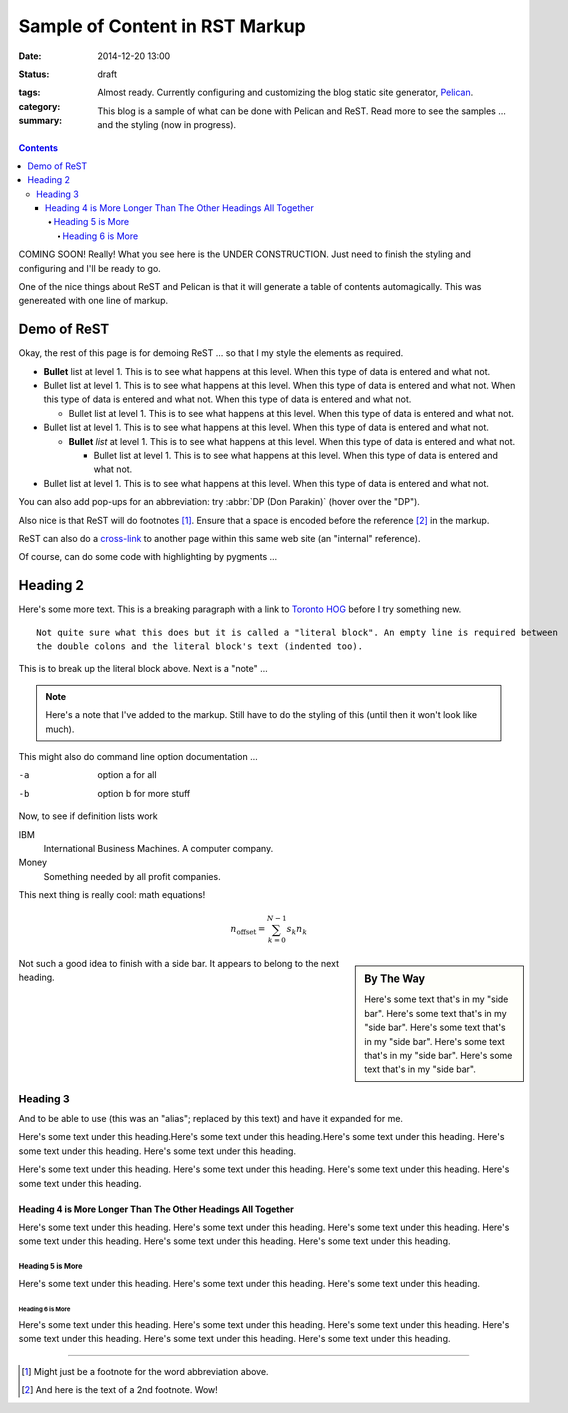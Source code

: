 @@@@@@@@@@@@@@@@@@@@@@@@@@@@@@@@@@@@@@@@@@@@@@@@@@@@@@@@@@@@@@@@@@@@@@@@
Sample of Content in RST Markup
@@@@@@@@@@@@@@@@@@@@@@@@@@@@@@@@@@@@@@@@@@@@@@@@@@@@@@@@@@@@@@@@@@@@@@@@

:date: 2014-12-20 13:00
:status: draft
:tags:
:category:
:summary: Almost ready. Currently configuring and customizing the blog
    static site generator, `Pelican <http://www.getpelican.com/>`_.

    This blog is a sample of what can be done with Pelican and ReST.
    Read more to see the samples ... and the styling (now in progress).

.. contents::

COMING SOON! Really! What you see here is the UNDER CONSTRUCTION.
Just need to finish the styling and configuring and I'll be ready to go.

One of the nice things about ReST and Pelican is that it will generate
a table of contents automagically.  This was genereated with one line of markup.

************************************************************************
Demo of ReST
************************************************************************

.. Here's a comment that does not appear in the ouptput web page.

Okay, the rest of this page is for demoing ReST ... so that I my
style the elements as required.

- **Bullet** list at level 1.  This is to see what happens at this level.  When this type of data is entered and what not.

- Bullet list at level 1.  This is to see what happens at this level.  When this type of data is entered and what not.
  When this type of data is entered and what not. When this type of data is entered and what not.

  - Bullet list at level 1.  This is to see what happens at this level.  When this type of data is entered and what not.

- Bullet list at level 1.  This is to see what happens at this level.  When this type of data is entered and what not.

  - **Bullet** *list* at level 1.  This is to see what happens at this level.  When this type of data is entered and what not.

    - Bullet list at level 1.  This is to see what happens at this level.  When this type of data is entered and what not.

- Bullet list at level 1.  This is to see what happens at this level.  When this type of data is entered and what not.

You can also add pop-ups for an abbreviation: try :abbr:`DP (Don Parakin)`
(hover over the "DP").

Also nice is that ReST will do footnotes [#fn1]_.  Ensure that a space is encoded
before the reference [#fn2]_ in the markup.

ReST can also do a `cross-link <{filename}2015/01/yet-another-blog.rst>`_ to another page
within this same web site (an "internal" reference).

Of course, can do some code with highlighting by pygments ...

.. code-block:: python
    :linenos: table
        :linenostart: 153

       def myfunc1():
           pass
       def myfunc2():
           pass

************************************************************************
Heading 2
************************************************************************

Here's some more text.  This is a breaking paragraph with a link to `Toronto HOG`_ before I try something new.

::

    Not quite sure what this does but it is called a "literal block". An empty line is required between
    the double colons and the literal block's text (indented too).

This is to break up the literal block above.  Next is a "note" ...

.. note:: Here's a note that I've added to the markup. Still have to do the styling of this (until
    then it won't look like much).

This might also do command line option documentation ...

-a      option a for all
-b      option b for more stuff

Now, to see if definition lists work

IBM
    International Business Machines. A computer company.
Money
    Something needed by all profit companies.

This next thing is really cool: math equations!

.. math::

    n_{\mathrm{offset}} = \sum_{k=0}^{N-1} s_k n_k

.. sidebar:: By The Way

    Here's some text that's in my "side bar". Here's some text that's in my "side bar". Here's some text that's in my "side bar".
    Here's some text that's in my "side bar". Here's some text that's in my "side bar".

Not such a good idea to finish with a side bar. It appears to belong to the next heading.

========================================================================
Heading 3
========================================================================

And to be able to use |alias| and have it expanded for me.

Here's some text under this heading.Here's some text under this heading.Here's some text under this heading.
Here's some text under this heading. Here's some text under this heading.

Here's some text under this heading. Here's some text under this heading. Here's some text under this heading.
Here's some text under this heading.

------------------------------------------------------------------------
Heading 4 is More Longer Than The Other Headings All Together
------------------------------------------------------------------------

Here's some text under this heading. Here's some text under this heading. Here's some text under this heading.
Here's some text under this heading. Here's some text under this heading. Here's some text under this heading.

,,,,,,,,,,,,,,,,,,,,,,,,,,,,,,,,,,,,,,,,,,,,,,,,,,,,,,,,,,,,,,,,,,,,,,,,
Heading 5 is More
,,,,,,,,,,,,,,,,,,,,,,,,,,,,,,,,,,,,,,,,,,,,,,,,,,,,,,,,,,,,,,,,,,,,,,,,

Here's some text under this heading. Here's some text under this heading. Here's some text under this heading.

........................................................................
Heading 6 is More
........................................................................

Here's some text under this heading. Here's some text under this heading. Here's some text under this heading.
Here's some text under this heading. Here's some text under this heading. Here's some text under this heading.

----------------

.. [#fn1] Might just be a footnote for the word abbreviation above.
.. [#fn2] And here is the text of a 2nd footnote. Wow!

.. _Toronto HOG: http://www.torontohog.com/

.. |alias| replace:: (this was an "alias"; replaced by this text)